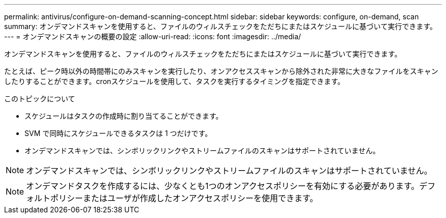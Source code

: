 ---
permalink: antivirus/configure-on-demand-scanning-concept.html 
sidebar: sidebar 
keywords: configure, on-demand, scan 
summary: オンデマンドスキャンを使用すると、ファイルのウィルスチェックをただちにまたはスケジュールに基づいて実行できます。 
---
= オンデマンドスキャンの概要の設定
:allow-uri-read: 
:icons: font
:imagesdir: ../media/


[role="lead"]
オンデマンドスキャンを使用すると、ファイルのウィルスチェックをただちにまたはスケジュールに基づいて実行できます。

たとえば、ピーク時以外の時間帯にのみスキャンを実行したり、オンアクセススキャンから除外された非常に大きなファイルをスキャンしたりすることができます。cronスケジュールを使用して、タスクを実行するタイミングを指定できます。

.このトピックについて
* スケジュールはタスクの作成時に割り当てることができます。
* SVM で同時にスケジュールできるタスクは 1 つだけです。
* オンデマンドスキャンでは、シンボリックリンクやストリームファイルのスキャンはサポートされていません。



NOTE: オンデマンドスキャンでは、シンボリックリンクやストリームファイルのスキャンはサポートされていません。


NOTE: オンデマンドタスクを作成するには、少なくとも1つのオンアクセスポリシーを有効にする必要があります。デフォルトポリシーまたはユーザが作成したオンアクセスポリシーを使用できます。
